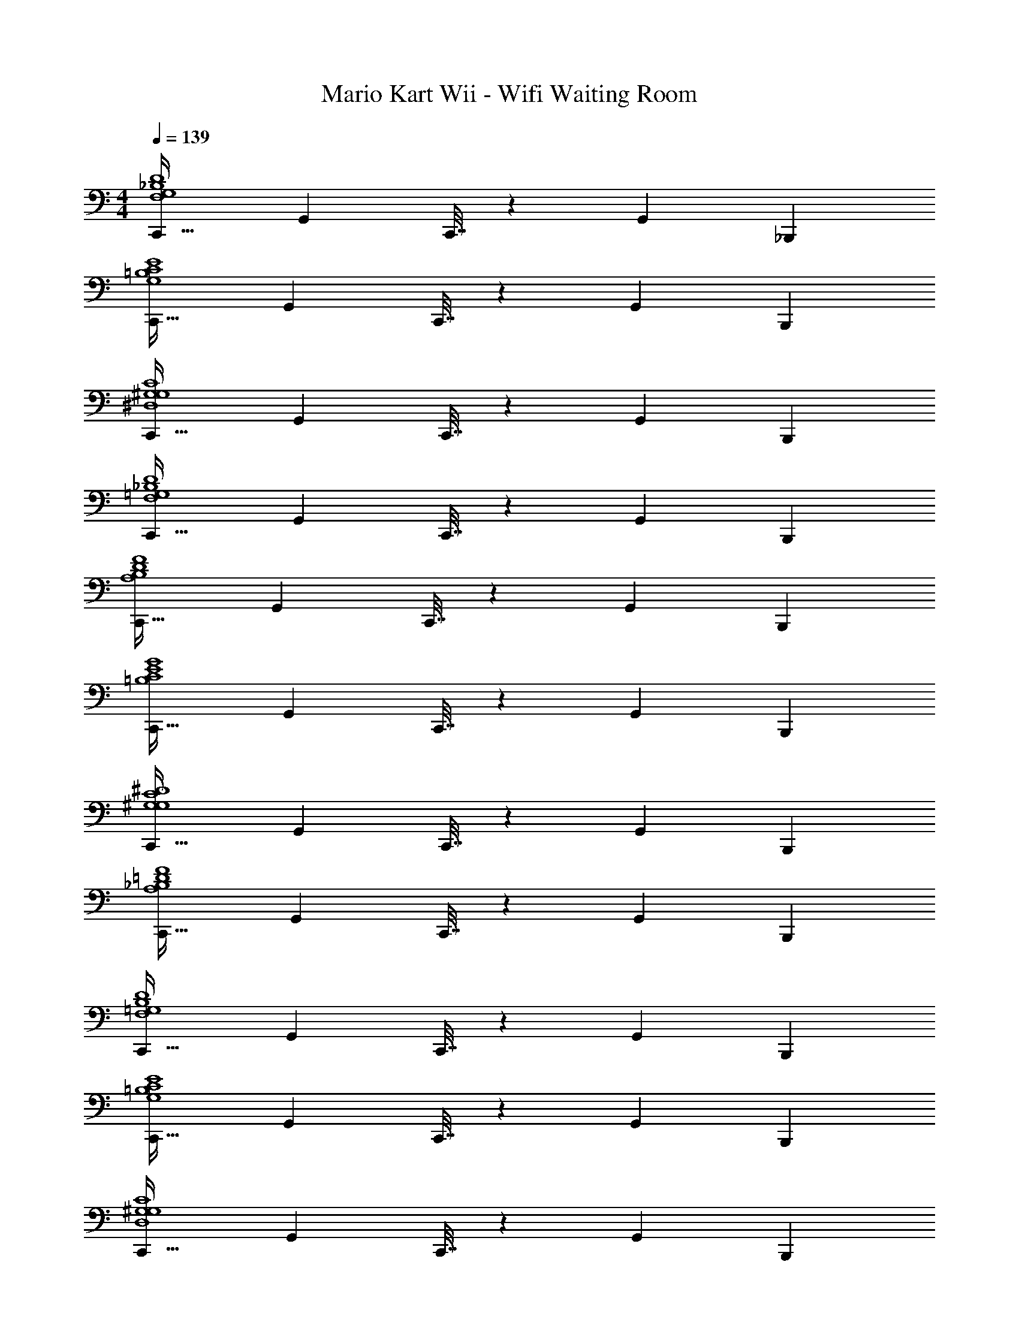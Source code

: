 X: 1
T: Mario Kart Wii - Wifi Waiting Room
Z: ABC Generated by Starbound Composer
L: 1/4
M: 4/4
Q: 1/4=139
K: C
[C,,33/32F,4G,4_B,4D4] G,, C,,7/32 z/36 G,,13/18 _B,,, 
[C,,33/32G,4=B,4C4E4] G,, C,,7/32 z/36 G,,13/18 B,,, 
[C,,33/32^D,4G,4^G,4C4] G,, C,,7/32 z/36 G,,13/18 B,,, 
[C,,33/32F,4=G,4_B,4D4] G,, C,,7/32 z/36 G,,13/18 B,,, 
[C,,33/32A,4B,4D4F4] G,, C,,7/32 z/36 G,,13/18 B,,, 
[C,,33/32=B,4C4E4G4] G,, C,,7/32 z/36 G,,13/18 B,,, 
[C,,33/32G,4^G,4C4^D4] G,, C,,7/32 z/36 G,,13/18 B,,, 
[C,,33/32A,4_B,4=D4F4] G,, C,,7/32 z/36 G,,13/18 B,,, 
[C,,33/32F,4=G,4B,4D4] G,, C,,7/32 z/36 G,,13/18 B,,, 
[C,,33/32G,4=B,4C4E4] G,, C,,7/32 z/36 G,,13/18 B,,, 
[C,,33/32D,4G,4^G,4C4] G,, C,,7/32 z/36 G,,13/18 B,,, 
[C,,33/32F,4=G,4_B,4D4] G,, C,,7/32 z/36 G,,13/18 B,,, 
[C,,33/32A,4B,4D4F4] G,, C,,7/32 z/36 G,,13/18 B,,, 
[C,,33/32=B,4C4E4G4] G,, C,,7/32 z/36 G,,13/18 B,,, 
[C,,33/32G,4^G,4C4^D4] G,, C,,7/32 z/36 G,,13/18 B,,, 
[C,,33/32A,4_B,4=D4F4] G,, C,,7/32 z/36 G,,13/18 B,,, 
[c'3/7c''3/7C,,33/32] z135/224 [g37/96g'37/96G,,] z59/96 [C,,7/32c'3/8g'3/8] z/36 G,,13/18 [g2/5g'2/5B,,,] z3/5 
[c'3/7c''3/7C,,33/32] z135/224 [g37/96g'37/96G,,] z59/96 [C,,7/32c'3/8g'3/8] z/36 G,,13/18 [g2/5g'2/5B,,,] z3/5 
[c''2/9C,,33/32] z89/288 c'55/288 z89/288 [g'55/288G,,] z89/288 g7/32 z/36 c'2/9 z/32 C,,7/32 z/36 [c2/9G,,13/18] z/32 c'17/96 z7/24 [g/5B,,,] z3/10 g'/5 z3/10 
[c''2/9C,,33/32] z89/288 c'55/288 z89/288 [g'55/288G,,] z89/288 g7/32 z/36 c'2/9 z/32 C,,7/32 z/36 [c2/9G,,13/18] z/32 c'17/96 z7/24 [g/5B,,,] z3/10 g'/5 z3/10 
[c''2/9C,,33/32] z89/288 c'55/288 z89/288 [g'55/288G,,] z89/288 g7/32 z/36 c'2/9 z/32 C,,7/32 z/36 [c2/9G,,13/18] z/32 c'17/96 z7/24 [g/5B,,,] z3/10 g'/5 z3/10 
[c''2/9C,,33/32] z89/288 c'55/288 z89/288 [g'55/288G,,] z89/288 g7/32 z/36 c'2/9 z/32 C,,7/32 z/36 [c2/9G,,13/18] z/32 c'17/96 z7/24 [g/5B,,,] z3/10 g'/5 z3/10 
[c''2/9C,,33/32] z89/288 c'55/288 z89/288 [g'55/288G,,] z89/288 g7/32 z/36 c'2/9 z/32 C,,7/32 z/36 [c2/9G,,13/18] z/32 c'17/96 z7/24 [g/5B,,,] z3/10 g'/5 z3/10 
[c''2/9C,,33/32] z89/288 c'55/288 z89/288 [g'55/288G,,] z89/288 g7/32 z/36 c'2/9 z/32 C,,7/32 z/36 [c2/9G,,13/18] z/32 c'17/96 z7/24 [g/5B,,,29/32] z3/10 g'/5 z3/10 
[C,,33/32F,4=G,4B,4D4] G,, C,,7/32 z/36 G,,13/18 B,,, 
[C,,33/32G,4=B,4C4E4] G,, C,,7/32 z/36 G,,13/18 B,,, 
[C,,33/32D,4G,4^G,4C4] G,, C,,7/32 z/36 G,,13/18 B,,, 
[C,,33/32F,4=G,4_B,4D4] G,, C,,7/32 z/36 G,,13/18 B,,, 
[C,,33/32A,4B,4D4F4] G,, C,,7/32 z/36 G,,13/18 B,,, 
[C,,33/32=B,4C4E4G4] G,, C,,7/32 z/36 G,,13/18 B,,, 
[C,,33/32G,4^G,4C4^D4] G,, C,,7/32 z/36 G,,13/18 B,,, 
[C,,33/32A,4_B,4=D4F4] G,, C,,7/32 z/36 G,,13/18 B,,, 
[C,,33/32F,4=G,4B,4D4] G,, C,,7/32 z/36 G,,13/18 B,,, 
[C,,33/32G,4=B,4C4E4] G,, C,,7/32 z/36 G,,13/18 B,,, 
[C,,33/32D,4G,4^G,4C4] G,, C,,7/32 z/36 G,,13/18 B,,, 
[C,,33/32F,4=G,4_B,4D4] G,, C,,7/32 z/36 G,,13/18 B,,, 
[C,,33/32A,4B,4D4F4] G,, C,,7/32 z/36 G,,13/18 B,,, 
[C,,33/32=B,4C4E4G4] G,, C,,7/32 z/36 G,,13/18 B,,, 
[C,,33/32G,4^G,4C4^D4] G,, C,,7/32 z/36 G,,13/18 B,,, 
[C,,33/32A,4_B,4=D4F4] G,, C,,7/32 z/36 G,,13/18 B,,, 
[c'3/7c''3/7C,,33/32] z135/224 [g37/96g'37/96G,,] z59/96 [C,,7/32c'3/8g'3/8] z/36 G,,13/18 [g2/5g'2/5B,,,] z3/5 
[c'3/7c''3/7C,,33/32] z135/224 [g37/96g'37/96G,,] z59/96 [C,,7/32c'3/8g'3/8] z/36 G,,13/18 [g2/5g'2/5B,,,] z3/5 
[c''2/9C,,33/32] z89/288 c'55/288 z89/288 [g'55/288G,,] z89/288 g7/32 z/36 c'2/9 z/32 C,,7/32 z/36 [c2/9G,,13/18] z/32 c'17/96 z7/24 [g/5B,,,] z3/10 g'/5 z3/10 
[c''2/9C,,33/32] z89/288 c'55/288 z89/288 [g'55/288G,,] z89/288 g7/32 z/36 c'2/9 z/32 C,,7/32 z/36 [c2/9G,,13/18] z/32 c'17/96 z7/24 [g/5B,,,] z3/10 g'/5 z3/10 
[c''2/9C,,33/32] z89/288 c'55/288 z89/288 [g'55/288G,,] z89/288 g7/32 z/36 c'2/9 z/32 C,,7/32 z/36 [c2/9G,,13/18] z/32 c'17/96 z7/24 [g/5B,,,] z3/10 g'/5 z3/10 
[c''2/9C,,33/32] z89/288 c'55/288 z89/288 [g'55/288G,,] z89/288 g7/32 z/36 c'2/9 z/32 C,,7/32 z/36 [c2/9G,,13/18] z/32 c'17/96 z7/24 [g/5B,,,] z3/10 g'/5 z3/10 
[c''2/9C,,33/32] z89/288 c'55/288 z89/288 [g'55/288G,,] z89/288 g7/32 z/36 c'2/9 z/32 C,,7/32 z/36 [c2/9G,,13/18] z/32 c'17/96 z7/24 [g/5B,,,] z3/10 g'/5 z3/10 
[c''2/9C,,33/32] z89/288 c'55/288 z89/288 [g'55/288G,,] z89/288 g7/32 z/36 c'2/9 z/32 C,,7/32 z/36 [c2/9G,,13/18] z/32 c'17/96 z7/24 [g/5B,,,29/32] z3/10 g'/5 
